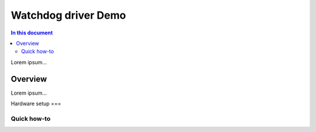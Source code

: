 ==================
Watchdog driver Demo
==================

.. contents:: In this document
    :backlinks: none
    :depth: 3

Lorem ipsum...

Overview
==========

Lorem ipsum...

Hardware setup
===

Quick how-to
------------

